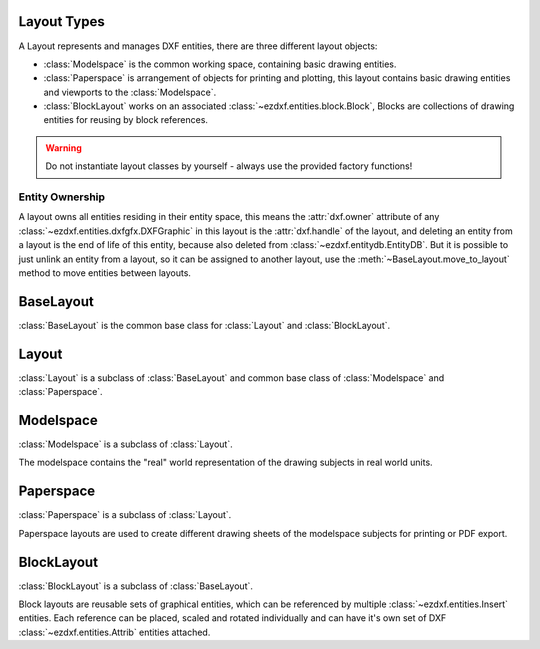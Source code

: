 .. _layout:

Layout Types
============

.. module:: ezdxf.layouts

A Layout represents and manages DXF entities, there are three different layout objects:

- :class:`Modelspace` is the common working space, containing basic drawing entities.
- :class:`Paperspace` is arrangement of objects for printing and plotting, this layout contains basic drawing entities
  and viewports to the :class:`Modelspace`.
- :class:`BlockLayout` works on an associated :class:`~ezdxf.entities.block.Block`, Blocks are collections of drawing
  entities for reusing by block references.

.. warning::

    Do not instantiate layout classes by yourself - always use the provided factory functions!

Entity Ownership
----------------

A layout owns all entities residing in their entity space, this means the :attr:`dxf.owner` attribute of
any :class:`~ezdxf.entities.dxfgfx.DXFGraphic` in this layout is the :attr:`dxf.handle` of the layout, and deleting
an entity from a layout is the end of life of this entity, because also deleted from :class:`~ezdxf.entitydb.EntityDB`.
But it is possible to just unlink an entity from a layout, so it can be assigned to another layout, use the
:meth:`~BaseLayout.move_to_layout` method to move entities between layouts.


BaseLayout
==========

.. class:: BaseLayout

    :class:`BaseLayout` is the common base class for :class:`Layout` and :class:`BlockLayout`.

    .. autoattribute:: is_alive

    .. autoattribute:: is_active_paperspace

    .. autoattribute:: is_any_paperspace

    .. autoattribute:: is_modelspace

    .. autoattribute:: is_any_layout

    .. autoattribute:: is_block_layout

    .. automethod:: __len__

    .. automethod:: __iter__

    .. automethod:: __getitem__

    .. automethod:: get_extension_dict

    .. automethod:: delete_entity

    .. automethod:: delete_all_entities

    .. automethod:: unlink_entity

    .. automethod:: query(query: str = '*') -> EntityQuery

    .. automethod:: groupby

    .. automethod:: move_to_layout

    .. automethod:: add_entity

    .. automethod:: add_point

    .. automethod:: add_line

    .. automethod:: add_circle

    .. automethod:: add_ellipse

    .. automethod:: add_arc

    .. automethod:: add_solid

    .. automethod:: add_trace

    .. automethod:: add_3dface

    .. automethod:: add_text

    .. automethod:: add_blockref

    .. automethod:: add_auto_blockref

    .. automethod:: add_attrib

    .. automethod:: add_attdef

    .. automethod:: add_polyline2d

    .. automethod:: add_polyline3d

    .. automethod:: add_polymesh

    .. automethod:: add_polyface

    .. automethod:: add_shape

    .. automethod:: add_lwpolyline

    .. automethod:: add_mtext

    .. automethod:: add_ray

    .. automethod:: add_xline

    .. automethod:: add_spline

    .. automethod:: add_spline_control_frame

    .. automethod:: add_spline_approx

    .. automethod:: add_open_spline

    .. automethod:: add_closed_spline

    .. automethod:: add_rational_spline

    .. automethod:: add_closed_rational_spline

    .. automethod:: add_hatch

    .. automethod:: add_mesh

    .. automethod:: add_image

    .. automethod:: add_underlay

    .. automethod:: add_linear_dim

    .. automethod:: add_multi_point_linear_dim

    .. automethod:: add_aligned_dim

    .. automethod:: add_leader

    .. automethod:: add_body

    .. automethod:: add_region

    .. automethod:: add_3dsolid

    .. automethod:: add_surface

    .. automethod:: add_extruded_surface

    .. automethod:: add_lofted_surface

    .. automethod:: add_revolved_surface

    .. automethod:: add_swept_surface

Layout
======

.. class:: Layout

    :class:`Layout` is a subclass of :class:`BaseLayout` and common base class of :class:`Modelspace` and
    :class:`Paperspace`.

    .. autoattribute:: name

    .. autoattribute:: dxf

    .. automethod:: __contains__

    .. automethod:: reset_extends

    .. automethod:: set_plot_type

    .. automethod:: set_plot_style

    .. automethod:: set_plot_window

    .. automethod:: set_redraw_order

    .. automethod:: get_redraw_order

    .. automethod:: plot_viewport_borders

    .. automethod:: show_plot_styles

    .. automethod:: plot_centered

    .. automethod:: plot_hidden

    .. automethod:: use_standard_scale

    .. automethod:: use_plot_styles

    .. automethod:: scale_lineweights

    .. automethod:: print_lineweights

    .. automethod:: draw_viewports_first

    .. automethod:: model_type

    .. automethod:: update_paper

    .. automethod:: zoom_to_paper_on_update

    .. automethod:: plot_flags_initializing

    .. automethod:: prev_plot_init

    .. automethod:: set_plot_flags

Modelspace
==========

.. class:: Modelspace

    :class:`Modelspace` is a subclass of :class:`Layout`.

    The modelspace contains the "real" world representation of the drawing subjects in real world units.

    .. autoattribute:: name

    .. automethod:: new_geodata

    .. automethod:: get_geodata

Paperspace
==========

.. class:: Paperspace

    :class:`Paperspace` is a subclass of :class:`Layout`.

    Paperspace layouts are used to create different drawing sheets of the modelspace subjects for printing or
    PDF export.

    .. autoattribute:: name

    .. automethod:: page_setup(size=(297, 210), margins=(10, 15, 10, 15), units='mm', offset=(0, 0), rotation=0, scale=16, name='ezdxf', device='DWG to PDF.pc3')

    .. automethod:: rename

    .. automethod:: viewports

    .. automethod:: add_viewport

    .. automethod:: reset_viewports

    .. automethod:: reset_paper_limits

    .. automethod:: get_paper_limits


BlockLayout
===========

.. class:: BlockLayout

    :class:`BlockLayout` is a subclass of :class:`BaseLayout`.

    Block layouts are reusable sets of graphical entities, which can be referenced by multiple
    :class:`~ezdxf.entities.Insert` entities. Each reference can be placed, scaled and rotated individually and can
    have it's own set of DXF :class:`~ezdxf.entities.Attrib` entities attached.

    .. attribute:: name

       name of the associated BLOCK and BLOCK_RECORD entities.

    .. autoattribute:: block

    .. autoattribute:: endblk

    .. autoattribute:: dxf

    .. automethod:: __contains__

    .. automethod:: attdefs

    .. automethod:: has_attdef

    .. automethod:: get_attdef

    .. automethod:: get_attdef_text
